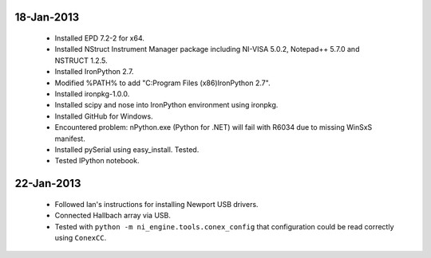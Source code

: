 18-Jan-2013
===========

 - Installed EPD 7.2-2 for x64.
 - Installed NStruct Instrument Manager package including NI-VISA 5.0.2, Notepad++ 5.7.0 and NSTRUCT 1.2.5.
 - Installed IronPython 2.7.
 - Modified %PATH% to add "C:\Program Files (x86)\IronPython 2.7".
 - Installed ironpkg-1.0.0.
 - Installed scipy and nose into IronPython environment using ironpkg.
 - Installed GitHub for Windows.

 - Encountered problem: nPython.exe (Python for .NET) will fail with R6034 due to missing WinSxS manifest.

 - Installed pySerial using easy_install. Tested.
 - Tested IPython notebook.
 
22-Jan-2013
===========

 - Followed Ian's instructions for installing Newport USB drivers.
 - Connected Hallbach array via USB.
 - Tested with ``python -m ni_engine.tools.conex_config`` that
   configuration could be read correctly using ``ConexCC``.